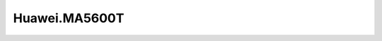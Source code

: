 .. _profile-Huawei.MA5600T:

==============
Huawei.MA5600T
==============

.. contents:: On this page
    :local:
    :backlinks: none
    :depth: 1
    :class: singlecol

.. todo::
    Describe *Huawei.MA5600T* profile

